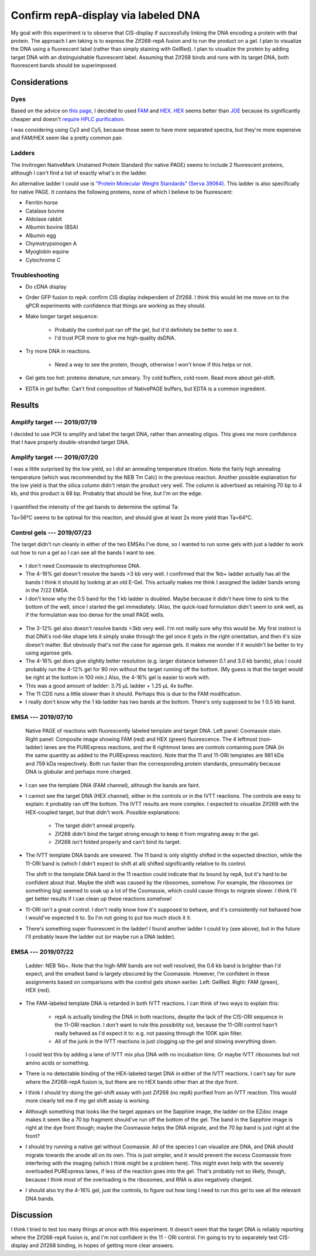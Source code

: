 ************************************
Confirm repA-display via labeled DNA
************************************

My goal with this experiment is to observe that CIS-display if successfully 
linking the DNA encoding a protein with that protein.  The approach I am taking 
is to express the Zif268-repA fusion and to run the product on a gel.  I plan 
to visualize the DNA using a fluorescent label (rather than simply staining 
with GelRed).  I plan to visualize the protein by adding target DNA with an 
distinguishable fluorescent label.  Assuming that Zif268 binds and runs with 
its target DNA, both fluorescent bands should be superimposed.

Considerations
==============

Dyes
----
Based on the advice on `this page`__, I decided to used FAM_ and HEX_.  HEX_ 
seems better than JOE_ because its significantly cheaper and doesn't `require 
HPLC purification <https://www.idtdna.com/site/catalog/Modifications/GetAllMods#5>`_.

__ https://www.idtdna.com/pages/education/decoded/article/recommended-dye-combinations-for-multiplex-qpcr

.. _FAM: https://www.idtdna.com/site/Catalog/Modifications/Product/1108
.. _HEX: https://www.idtdna.com/site/Catalog/Modifications/Product/1109
.. _JOE: https://www.idtdna.com/site/Catalog/Modifications/Product/1090

I was considering using Cy3 and Cy5, because those seem to have more separated 
spectra, but they're more expensive and FAM/HEX seem like a pretty common pair.

Ladders
-------
The Invitrogen NativeMark Unstained Protein Standard (for native PAGE) seems to 
include 2 fluorescent proteins, although I can't find a list of exactly what's 
in the ladder.

An alternative ladder I could use is `"Protein Molecular Weight Standards" 
(Serva 39064)`__.  This ladder is also specifically for native PAGE.  It 
contains the following proteins, none of which I believe to be fluorescent:

- Ferritin horse
- Catalase bovine
- Aldolase rabbit
- Albumin bovine (BSA)
- Albumin egg
- Chymotrypsinogen A
- Myoglobin equine
- Cytochrome C

__ https://www.serva.de/enDE/ProductDetails/824_39064_Protein_Molecular_Weight_Standards_html

Troubleshooting
---------------
- Do cDNA display

- Order GFP fusion to repA: confirm CIS display independent of Zif268.  I think 
  this would let me move on to the qPCR experiments with confidence that things 
  are working as they should.

- Make longer target sequence: 

   - Probably the control just ran off the gel, but it'd definitely be better 
     to see it.

   - I'd trust PCR more to give me high-quality dsDNA.

- Try more DNA in reactions.

   - Need a way to see the protein, though, otherwise I won't know if this 
     helps or not.

- Gel gets too hot: proteins denature, run smeary.  Try cold buffers, cold 
  room.  Read more about gel-shift.

- EDTA in gel buffer.  Can't find composition of NativePAGE buffers, but EDTA 
  is a common ingredient.

  .. update:: 2019/07/22

     I asked invitrogen technical support if there was EDTA in the NativePage 
     buffer, and they confirmed that there is *not*:

        Dear Kale,

        Thank you for contacting Thermo Scientific Protein Biology Technical 
        Support.  This is our case 2-5970461952.

        Our NativePAGE running buffer does NOT contains EDTA (or any other 
        chelating agents). I hope this answers your question.

        Please let me know if you have any further questions or comments.

        Sincerely,
        Funmilayo Suleman, Ph.D.
        Technical Applications Scientist III
        Thermo Scientific Protein Biology

     This means I can continue using the NativePAGE gels without worrying about 
     them denaturing my proteins.

     Also, the sepcific composition of the running buffer is described in the 
     NativePAGE manual.  I feel like an idiot for missing that.  It's just 
     BisTris and Tricine.


Results
=======

Amplify target --- 2019/07/19
-----------------------------
I decided to use PCR to amplify and label the target DNA, rather than annealing 
oligos.  This gives me more confidence that I have properly double-stranded 
target DNA.

.. protocol:: 20190719_pcr.txt

   - PCR cleanup, elute in 10 μL EB.
   - Yield: 51 ng/μL

Amplify target --- 2019/07/20
-----------------------------
I was a little surprised by the low yield, so I did an annealing temperature 
titration.  Note the fairly high annealing temperature (which was recommended 
by the NEB Tm Calc) in the previous reaction.  Another possible explanation for 
the low yield is that the silica column didn't retain the product very well.  
The column is advertised as retaining 70 bp to 4 kb, and this product is 68 bp.  
Probably that should be fine, but I'm on the edge.

.. protocol:: 20190720_pcr.txt

   .. note::

      The Eppendorf Mastercycler X50s can do temperature gradients, and it shows 
      clearly which wells are which temperature.  The 96-well Biorad thermocycler 
      can also do gradients, but I wasn't sure which wells were which.  The 
      Invitrogen thermocyclers can't do gradients.

   - Gel densiometry:
      
      - Crop the E-Gel frame.
      - Subtract background: 50 px rolling ball radius.

.. figure:: 20190720_hex_target_optimize_ta.svg

I quantified the intensity of the gel bands to determine the optimal Ta:

.. datatable:: ta_optimization.xlsx

Ta=56°C seems to be optimal for this reaction, and should give at least 2x more 
yield than Ta=64°C.

Control gels --- 2019/07/23
---------------------------
The target didn't run cleanly in either of the two EMSAs I've done, so I wanted 
to run some gels with just a ladder to work out how to run a gel so I can see 
all the bands I want to see.

.. protocol::

   - Lanes:
      
      - 7.5μL NEB 1kb+ DNA ladder, 2.5 μL 4x NativePAGE loading buffer

      - 10 μL NEB Quick-load Purple 1kb DNA ladder (loaded 3 min after the 
        previous lane)

   - Buffers:
      
      - 1x NativePAGE running buffer in both tanks---no Coomassie.

   - 4-16% gel

   - Run gel at 150V until loading dye reached the bottom of the gel (80 min).

   - Stain in 1x PAGE GelRed for 15 min.

.. figure:: 20190723_ladder_only_4_16.svg

- I don't need Coomassie to electrophorese DNA.

- The 4-16% gel doesn't resolve the bands >3 kb very well.  I confirmed that 
  the 1kb+ ladder actually has all the bands I think it should by looking at an 
  old E-Gel.  This actually makes me think I assigned the ladder bands wrong in 
  the 7/22 EMSA.

- I don't know why the 0.5 band for the 1 kb ladder is doubled.  Maybe because 
  it didn't have time to sink to the bottom of the well, since I started the 
  gel immediately.  (Also, the quick-load formulation didn't seem to sink well, 
  as if the formulation was too dense for the small PAGE wells.

.. protocol::

   As above, except:

   - 3-12% gel

   - Only load 5 μL of each ladder + loading dye (i.e. half of above volume)

   - Load target (18) and template (11) DNA:

      - 0.8 μL DNA
      - 1.25 μL 4x NativePAGE loading buffer
      - 2.95 μL water

   - Interestingly, the dye still took about 80 min to migrate to the bottom of 
     the gel.

.. figure:: 20190723_ladder_only_3_12.svg

- The 3-12% gel also doesn't resolve bands >3kb very well.  I'm not really sure 
  why this would be.  My first instinct is that DNA's rod-like shape lets it 
  simply snake through the gel once it gets in the right orientation, and then 
  it's size doesn't matter.  But obviously that's not the case for agarose 
  gels.  It makes me wonder if it wouldn't be better to try using agarose gels.

- The 4-16% gel does give slightly better resolution (e.g. larger distance 
  between 0.1 and 3.0 kb bands), plus I could probably run the 4-12% gel for 90 
  min without the target running off the bottom.  (My guess is that the target 
  would be right at the bottom in 100 min.)  Also, the 4-16% gel is easier to 
  work with.

- This was a good amount of ladder: 3.75 μL ladder + 1.25 μL 4x buffer.

- The 11 CDS runs a little slower than it should.  Perhaps this is due to the 
  FAM modification.

- I really don't know why the 1 kb ladder has two bands at the bottom.  There's 
  only supposed to be 1 0.5 kb band.

EMSA --- 2019/07/10
-------------------
.. figure:: 20190710_zif268_repa.svg

   Native PAGE of reactions with fluorescently labeled template and target DNA.  
   Left panel: Coomassie stain.  Right panel: Composite image showing FAM (red) 
   and HEX (green) fluorescence.  The 4 leftmost (non-ladder) lanes are the 
   PURExpress reactions, and the 6 rightmost lanes are controls containing pure 
   DNA (in the same quantity as added to the PURExpress reaction).  Note that 
   the 11 and 11-ORI templates are 981 kDa and 759 kDa respectively.  Both run 
   faster than the corresponding protein standards, presumably because DNA is 
   globular and perhaps more charged.

- I can see the template DNA (FAM channel), although the bands are faint.

- I cannot see the target DNA (HEX channel), either in the controls or in the 
  IVTT reactions.  The controls are easy to explain: it probably ran off the 
  bottom.  The IVTT results are more complex.  I expected to visualize Zif268 
  with the HEX-coupled target, but that didn't work.  Possible explanations:

   - The target didn't anneal properly.

   - Zif268 didn't bind the target strong enough to keep it from migrating away 
     in the gel.

   - Zif268 isn't folded properly and can't bind its target.

- The IVTT template DNA bands are smeared.  The 11 band is only slightly 
  shifted in the expected direction, while the 11-ORI band is (which I didn't 
  expect to shift at all) shifted significantly relative to its control.

  The shift in the template DNA band in the 11 reaction could indicate that its 
  bound by repA, but it's hard to be confident about that.  Maybe the shift was 
  caused by the ribosomes, somehow.  For example, the ribosomes (or something 
  big) seemed to soak up a lot of the Coomassie, which could cause things to 
  migrate slower.  I think I'll get better results if I can clean up these 
  reactions somehow!
  
- 11-ORI isn't a great control.  I don't really know how it's supposed to 
  behave, and it's consistently not behaved how I would've expected it to.  So 
  I'm not going to put too much stock it it.

- There's something super fluorescent in the ladder!  I found another ladder I 
  could try (see above), but in the future I'll probably leave the ladder out 
  (or maybe run a DNA ladder).

EMSA --- 2019/07/22
-------------------

.. protocol:: 20190722_purexpress.txt

   - Add 0.8 μL 750 nM target DNA to each reaction (10x excess over template 
     DNA)

   - Prepare samples for native PAGE:

      - 10 μL sample
      - 1 μL G-250 additive
      - 3.67 μL 4x loading buffer

   - Native PAGE

      - Use a 3-12% gel.

      - Add 50 μM ZnOAc to the anode and cathode buffers.

      - I tried to load all 14.67 μL of each sample, but it didn't really fit 
        in the wells.  I put a blank lane between each sample to acocunt for 
        this.

      - Run the gel at 150V for 70 min.

   - Image FAM and HEX on the Azure Sapphire

   - Stain in 35 mL 1x PAGE GelRed for 15 min

   - Image GelRed of the Biorad EZdoc.

.. figure:: 20190722_zif_repa.svg

   Ladder: NEB 1kb+.  Note that the high-MW bands are not well resolved, the 
   0.6 kb band is brighter than I'd expect, and the smallest band is largely 
   obscured by the Coomassie.  However, I'm confident in these assignments 
   based on comparisons with the control gels shown earlier.  Left: GelRed.  
   Right: FAM (green), HEX (red).

.. update:: 2019/09/24

   It's interesting to compare this gel with some of my later experiments:

   In this experiment, the target does not appear to be shifted at all.  But in 
   :expt:`35` (which just looks at the gel shift of the target DNA), the same 
   construct (11) seems to shift the target significantly.

   Likewise, in this experiment, the template DNA is shifted slightly and runs 
   as a single band.  But in :expt:`36` (which just looks at the gel shift of 
   the template DNA), the same template is shifted much more dramatically and 
   runs as two bands.

   I think these differences might be due to the use of Coomassie.  Coomassie 
   acts by nonspecifically binding proteins and providing them with a more 
   uniform negative charge, so that they migrate according to their size rather 
   than their innate charge.  However, Coomassie may also disrupt DNA binding.  
   This would explain why the target DNA is not shifted at all in this 
   experiment.  It might also explain why the template DNA is less shifted, 
   although that may also be due to repA having less positive charge in the 
   presence of Coomassie.

   It might be worth doing a side-by-side experiment to know for sure if 
   Coomassie is a problem, but until then, I think I should continue doing all 
   of my EMSA experiments without Coomassie.

- The FAM-labeled template DNA is retarded in both IVTT reactions.  I can think 
  of two ways to explain this:
  
   - repA is actually binding the DNA in both reactions, despite the lack of 
     the CIS-ORI sequence in the 11-ORI reaction.  I don't want to rule this 
     possibility out, because the 11-ORI control hasn't really behaved as I'd 
     expect it to: e.g. not passing through the 100K spin filter.

   - All of the junk in the IVTT reactions is just clogging up the gel and 
     slowing everything down.

  I could test this by adding a lane of IVTT mix plus DNA with no incubation 
  time.  Or maybe IVTT ribosomes but not amino acids or something.

- There is no detectable binding of the HEX-labeled target DNA in either of the 
  IVTT reactions.  I can't say for sure where the Zif268-repA fusion is, but 
  there are no HEX bands other than at the dye front.
  
- I think I should try doing the gel-shift assay with just Zif268 (no repA) 
  purified from an IVTT reaction.  This would more clearly tell me if my gel 
  shift assay is working.

- Although something that looks like the target appears on the Sapphire image, 
  the ladder on the EZdoc image makes it seem like a 70 bp fragment should've 
  run off the bottom of the gel.  The band in the Sapphire image is right at 
  the dye front though; maybe the Coomassie helps the DNA migrate, and the 70 
  bp band is just right at the front?

- I should try running a native gel without Coomassie.  All of the species I 
  can visualize are DNA, and DNA should migrate towards the anode all on its 
  own.  This is just simpler, and it would prevent the excess Coomassie from 
  interfering with the imaging (which I think might be a problem here).  This 
  might even help with the severely overloaded PURExpress lanes, if less of the 
  reaction goes into the gel.  That's probably not so likely, though, because I 
  think most of the overloading is the ribosomes, and RNA is also negatively 
  charged.

- I should also try the 4-16% gel, just the controls, to figure out how long I 
  need to run this gel to see all the relevant DNA bands.


Discussion
==========
I think I tried to test too many things at once with this experiment.  It 
doesn't seem that the target DNA is reliably reporting where the Zif268-repA 
fusion is, and I'm not confident in the 11 - ORI control.  I'm going to try to 
separately test CIS-display and Zif268 binding, in hopes of getting more clear 
answers.

